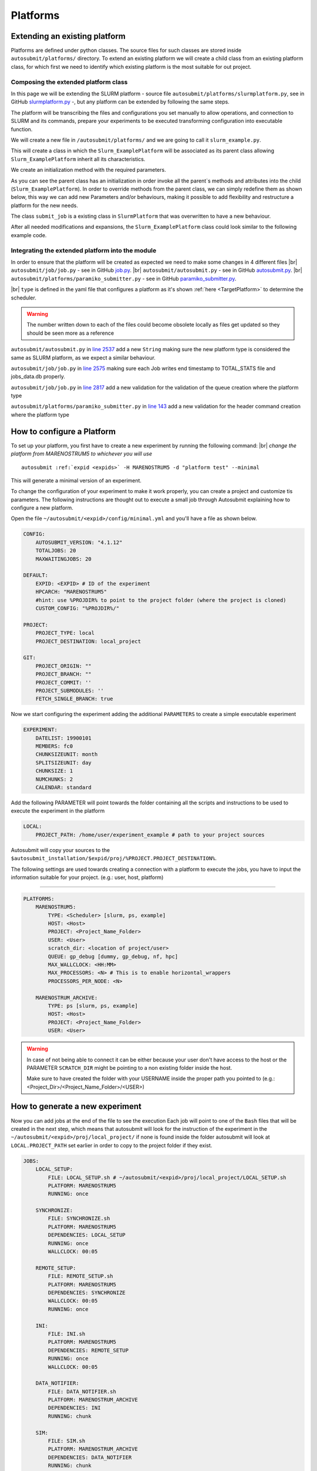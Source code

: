 Platforms
=========

Extending an existing platform
------------------------------

Platforms are defined under python classes. The source files for such classes are stored inside ``autosubmit/platforms/`` directory. To extend an existing platform we will create a child class from an existing platform class, for which first we need
to identify which existing platform is the most suitable for out project.

Composing the extended platform class
~~~~~~~~~~~~~~~~~~~~~~~~~~~~~~~~~~~~~
.. |br| raw:: html

    <br />


In this page we will be extending the SLURM
platform - source file ``autosubmit/platforms/slurmplatform.py``, see in GitHub `slurmplatform.py <https://github.com/BSC-ES/autosubmit/blob/53b2a142fee5c8d8ac169547528c768c93e02a4a/autosubmit/platforms/slurmplatform.py#L35>`_ -, but any platform can be extended by following the same steps.

The platform will be transcribing the files and configurations you set manually to allow operations,
and connection to SLURM and its commands, prepare your experiments to be executed transforming configuration
into executable function.

We will create a new file in ``/autosubmit/platforms/``
and we are going to call it ``slurm_example.py``.

.. code-block:: python
    :linenos:

    from autosubmit.platforms.slurmplatform import SlurmPlatform

    class Slurm_ExamplePlatform(SlurmPlatform):
        """ Class to manage slurm jobs """

This will create a class in which the ``Slurm_ExamplePlatform`` will be associated as its parent class allowing
``Slurm_ExamplePlatform`` inherit all its characteristics.

We create an initialization method with the required parameters.

.. code-block:: python
    :linenos:

    def __init__(self, expid: str, name: str, config: dict):
        """ Initialization of the Class ExamplePlatform

        :param expid: Id of the experiment.
        :type expid: str
        :param name: Name of the platform.
        :type name: str
        :param config: A dictionary containing all the Experiment parameters.
        :type config: dict
        """
        SlurmPlatform.__init__(self, expid, name, config, auth_password = auth_password)
        self.example_platform_parameter = ... # add any platform specific parameters

As you can see the parent class has an initialization in order invoke all the parent`s methods and attributes into the
child (``Slurm_ExamplePlatform``).
In order to override methods from the parent class, we can simply redefine them as shown below, this way we can add
new Parameters and/or behaviours, making it possible to add flexibility and restructure a platform for the new needs.

.. code-block:: python
    :linenos:

    def submit_job(self, job, script_name: str, hold: bool=False, export: str="none") -> Union[int, None]:
        """Submit a job from a given job object."""
        Log.result(f"Job: {job.name}")
        return None

The class ``submit_job`` is a existing class in ``SlurmPlatform`` that was overwritten to have a new behaviour.

After all needed modifications and expansions, the ``Slurm_ExamplePlatform`` class could look similar to the following example code.

.. code-block:: python
    :linenos:

    from typing import Union
    from autosubmit.platforms.slurmplatform import SlurmPlatform

    class Slurm_ExamplePlatform(SlurmPlatform):
        """Class to manage slurm jobs"""
        def __init__(self, expid: str, name: str, config: dict, auth_password: str=None):
            """Initialization of the Class ExamplePlatform"""
            SlurmPlatform.__init__(self, expid, name, config, auth_password = auth_password)

        def submit_job(self, job, script_name: str, hold: bool=False, export: str="none") -> Union[int, None]:
            """Submit a job from a given job object."""
            Log.result(f"Job: {job.name}")
            return None


Integrating the extended platform into the module
~~~~~~~~~~~~~~~~~~~~~~~~~~~~~~~~~~~~~~~~~~~~~~~~~

In order to ensure that the platform will be created as expected we need to make some changes in 4 different files
|br| ``autosubmit/job/job.py`` - see in GitHub `job.py <https://github.com/BSC-ES/autosubmit/blob/v4.1.13/autosubmit/job/job.py>`_.
|br| ``autosubmit/autosubmit.py`` - see in GitHub `autosubmit.py <https://github.com/BSC-ES/autosubmit/blob/v4.1.13/autosubmit/autosubmit.py>`_.
|br| ``autosubmit/platforms/paramiko_submitter.py`` - see in GitHub `paramiko_submitter.py <https://github.com/BSC-ES/autosubmit/blob/v4.1.13/autosubmit/platforms/paramiko_submitter.py>`_.

|br| ``type`` is defined in the yaml file that configures a platform as it's shown :ref:`here <TargetPlatform>`
to determine the scheduler.

.. warning::
    The number written down to each of the files could become obsolete locally as files get updated so they should be
    seen more as a reference


``autosubmit/autosubmit.py`` in `line 2537 <https://github.com/BSC-ES/autosubmit/blob/v4.1.13/autosubmit/autosubmit.py#L2537>`_  add a new ``String`` making sure the new platform type is considered
the same as SLURM platform, as we expect a similar behaviour.

.. code-block:: python
   :emphasize-lines: 1

    if platform.type.lower() in [ "slurm" , "pjm", "example" ] and not inspect and not only_wrappers:
                    # Process the script generated in submit_ready_jobs
                    save_2, valid_packages_to_submit = platform.process_batch_ready_jobs(valid_packages_to_submit,
                                                                                         failed_packages,
                                                                                         error_message="", hold=hold)

``autosubmit/job/job.py`` in `line 2575 <https://github.com/BSC-ES/autosubmit/blob/v4.1.13/autosubmit/job/job.py#L2575>`_ making sure each Job writes
end timestamp to TOTAL_STATS file and jobs_data.db properly.

.. code-block:: python
   :emphasize-lines: 1

    if job_data_dc and type(self.platform) is not str and (self.platform.type in ["slurm", "example"]):
        thread_write_finish = Thread(target=ExperimentHistory(self.expid, jobdata_dir_path=BasicConfig.JOBDATA_DIR, historiclog_dir_path=BasicConfig.HISTORICAL_LOG_DIR).write_platform_data_after_finish, args=(job_data_dc, self.platform))
            thread_write_finish.name = "JOB_data_{}".format(self.name)
            thread_write_finish.start()

``autosubmit/job/job.py`` in `line 2817 <https://github.com/BSC-ES/autosubmit/blob/v4.1.13/autosubmit/job/job.py#L2817>`_ add a new validation for the validation of the queue
creation where the platform type

.. code-block:: python
    :emphasize-lines: 1

    if self._platform.type in ["slurm", "example"]:
        self._platform.send_command(
            self._platform.get_queue_status_cmd(self.id))
        reason = self._platform.parse_queue_reason(
            self._platform._ssh_output, self.id)


``autosubmit/platforms/paramiko_submitter.py`` in `line 143 <https://github.com/BSC-ES/autosubmit/blob/v4.1.13/autosubmit/platforms/paramiko_submitter.py#L143>`_ add a new validation for the header command
creation where the platform type

.. code-block:: python
   :emphasize-lines: 1

    elif platform_type in ["slurm", "example"]:
        remote_platform = SlurmPlatform(
            asconf.expid, section, exp_data, auth_password = auth_password)


How to configure a Platform
------------------------------------

To set up your platform, you first have to create a new experiment by running the following command:
|br| *change the platform from MARENOSTRUM5 to whichever you will use*

.. parsed-literal::

    autosubmit :ref:`expid <expids>` -H MARENOSTRUM5 -d "platform test" --minimal

This will generate a minimal version of an experiment.

To change the configuration of your experiment to make it work properly, you can create a project and customize tis parameters. The following instructions are
thought out to execute a small job through Autosubmit explaining how to configure a new platform.

Open the file ``~/autosubmit/<expid>/config/minimal.yml`` and you'll have a file as shown below.

.. code-block:: yaml

    CONFIG:
        AUTOSUBMIT_VERSION: "4.1.12"
        TOTALJOBS: 20
        MAXWAITINGJOBS: 20

    DEFAULT:
        EXPID: <EXPID> # ID of the experiment
        HPCARCH: "MARENOSTRUM5"
        #hint: use %PROJDIR% to point to the project folder (where the project is cloned)
        CUSTOM_CONFIG: "%PROJDIR%/"

    PROJECT:
        PROJECT_TYPE: local
        PROJECT_DESTINATION: local_project

    GIT:
        PROJECT_ORIGIN: ""
        PROJECT_BRANCH: ""
        PROJECT_COMMIT: ''
        PROJECT_SUBMODULES: ''
        FETCH_SINGLE_BRANCH: true

Now we start configuring the experiment adding the additional ``PARAMETERS`` to create a simple executable experiment

.. code-block:: yaml

    EXPERIMENT:
        DATELIST: 19900101
        MEMBERS: fc0
        CHUNKSIZEUNIT: month
        SPLITSIZEUNIT: day
        CHUNKSIZE: 1
        NUMCHUNKS: 2
        CALENDAR: standard


Add the following PARAMETER will point towards the folder containing all the scripts and instructions to be
used to execute the experiment in the platform

.. code-block:: yaml

    LOCAL:
        PROJECT_PATH: /home/user/experiment_example # path to your project sources


Autosubmit will copy your sources to the ``$autosubmit_installation/$expid/proj/%PROJECT.PROJECT_DESTINATION%``.

The following settings are used towards creating a connection with a platform to execute the jobs,
you have to input the information suitable for your project. (e.g.: user, host, platform)


.. _TargetPlatform:

---------

.. code-block:: yaml

    PLATFORMS:
        MARENOSTRUM5:
            TYPE: <Scheduler> [slurm, ps, example]
            HOST: <Host>
            PROJECT: <Project_Name_Folder>
            USER: <User>
            scratch_dir: <location of project/user>
            QUEUE: gp_debug [dummy, gp_debug, nf, hpc]
            MAX_WALLCLOCK: <HH:MM>
            MAX_PROCESSORS: <N> # This is to enable horizontal_wrappers
            PROCESSORS_PER_NODE: <N>

        MARENOSTRUM_ARCHIVE:
            TYPE: ps [slurm, ps, example]
            HOST: <Host>
            PROJECT: <Project_Name_Folder>
            USER: <User>

.. warning::
    In case of not being able to connect it can be either because your user don't have access to the host
    or the PARAMETER ``SCRATCH_DIR`` might be pointing to a non existing folder inside the host.

    Make sure to have created the folder with your USERNAME inside the proper path you pointed to
    (e.g.: <Project_Dir>/<Project_Name_Folder>/<USER>)

How to generate a new experiment
------------------------------------

Now you can add jobs at the end of the file to see the execution
Each job will point to one of the ``Bash`` files that will be created in the next step, which means that autosubmit
will look for the instruction of the experiment in the ``~/autosubmit/<expid>/proj/local_project/`` if none is found
inside the folder autosubmit will look at ``LOCAL.PROJECT_PATH`` set earlier in order to copy to the project folder
if they exist.


.. code-block:: yaml

    JOBS:
        LOCAL_SETUP:
            FILE: LOCAL_SETUP.sh # ~/autosubmit/<expid>/proj/local_project/LOCAL_SETUP.sh
            PLATFORM: MARENOSTRUM5
            RUNNING: once

        SYNCHRONIZE:
            FILE: SYNCHRONIZE.sh
            PLATFORM: MARENOSTRUM5
            DEPENDENCIES: LOCAL_SETUP
            RUNNING: once
            WALLCLOCK: 00:05

        REMOTE_SETUP:
            FILE: REMOTE_SETUP.sh
            PLATFORM: MARENOSTRUM5
            DEPENDENCIES: SYNCHRONIZE
            WALLCLOCK: 00:05
            RUNNING: once

        INI:
            FILE: INI.sh
            PLATFORM: MARENOSTRUM5
            DEPENDENCIES: REMOTE_SETUP
            RUNNING: once
            WALLCLOCK: 00:05

        DATA_NOTIFIER:
            FILE: DATA_NOTIFIER.sh
            PLATFORM: MARENOSTRUM_ARCHIVE
            DEPENDENCIES: INI
            RUNNING: chunk

        SIM:
            FILE: SIM.sh
            PLATFORM: MARENOSTRUM_ARCHIVE
            DEPENDENCIES: DATA_NOTIFIER
            RUNNING: chunk

        STATISTICS:
            FILE: STATISTICS.sh
            PLATFORM: MARENOSTRUM5
            DEPENDENCIES: SIM
            RUNNING: chunk

        APP:
            FILE: APP.sh
            PLATFORM: MARENOSTRUM5
            DEPENDENCIES: STATISTICS
            RUNNING: chunk

        CLEAN:
            FILE: CLEAN.sh
            PLATFORM: MARENOSTRUM5
            DEPENDENCIES: APP SIM STATISTICS
            RUNNING: once
            WALLCLOCK: 00:05

As you finish to set up all the new configuration you can run the following command to generate the experiment
that was just created we need to create a new folder that will keep all the instructions for the experiment to be
executed in the platform.

``mkdir -p /home/user/experiment_example``

.. hint::
    The given name of the folder can be any as long as it matches the ``Local`` Parameter pointed out in the
    configuration file, the change in name needs to take this into account

For the execution of this test, a few files will need to be created within the new folder, this file will
contain proj-associated-code that will be executed in the job-specified platform

.. code-block:: yaml

    LOCAL_SETUP.sh
    SYNCHRONIZE.sh
    REMOTE_SETUP.sh
    INI.sh
    DATA_NOTIFIER.sh
    SIM.sh
    STATISTICS.sh
    APP.sh
    CLEAN.sh

For sake of keeping and concise and clear example of how Autosubmit works a simple instruction can be executed as a test.
So add the following the instruction bellow to one or more ``Bash`` file(s) created in the previous instruction.

.. code-block:: yaml

    sleep 5

How to run the experiment
------------------------------------

``autosubmit create -np -f -v <EXPID>``

Once the experiment is generated we can execute it and check its results by running the command bellow to execute
the experiment and check if its behaviour is as expected

``autosubmit run <EXPID>``

For more examples on how to create and share configurations you can visit this :ref:`page <create_and_share_config>`